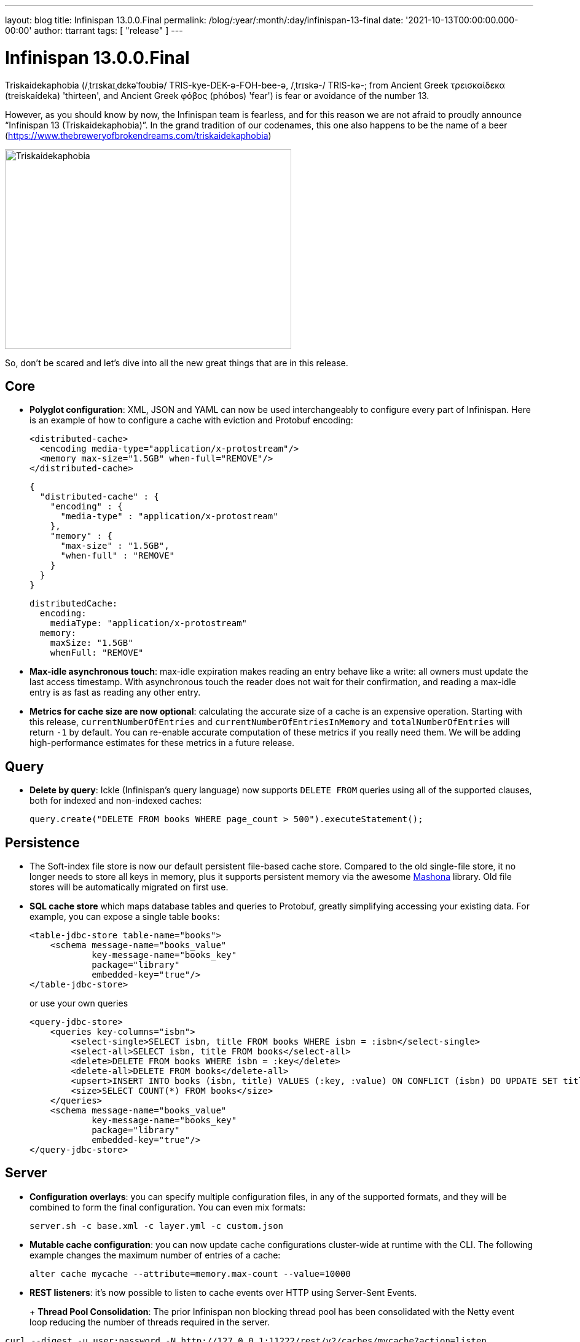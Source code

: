 ---
layout: blog
title: Infinispan 13.0.0.Final
permalink: /blog/:year/:month/:day/infinispan-13-final
date: '2021-10-13T00:00:00.000-00:00'
author: ttarrant
tags: [ "release" ]
---

= Infinispan 13.0.0.Final

Triskaidekaphobia (/ˌtrɪskaɪˌdɛkəˈfoʊbiə/ TRIS-kye-DEK-ə-FOH-bee-ə, /ˌtrɪskə-/ TRIS-kə-; from Ancient Greek τρεισκαίδεκα (treiskaídeka) 'thirteen', and Ancient Greek φόβος (phóbos) 'fear') is fear or avoidance of the number 13.

However, as you should know by now, the Infinispan team is fearless, and for this reason we are not afraid to proudly announce “Infinispan 13 (Triskaidekaphobia)”. In the grand tradition of our codenames, this one also happens to be the name of a beer (https://www.thebreweryofbrokendreams.com/triskaidekaphobia)

[caption="Triskaidekaphobia"]
image::/assets/images/blog/triskaidekaphobia.jpg[Triskaidekaphobia, 466,325]

So, don't be scared and let's dive into all the new great things that are in this release.


== Core
* *Polyglot configuration*: XML, JSON and YAML can now be used interchangeably to configure every part of Infinispan. Here is an example of how to configure a cache with eviction and Protobuf encoding:
+
[source,xml]
----
<distributed-cache>
  <encoding media-type="application/x-protostream"/>
  <memory max-size="1.5GB" when-full="REMOVE"/>
</distributed-cache>
----
+
[source,json]
----
{
  "distributed-cache" : {
    "encoding" : {
      "media-type" : "application/x-protostream"
    },
    "memory" : {
      "max-size" : "1.5GB",
      "when-full" : "REMOVE"
    }
  }
}
----
+
[source,yaml]
----
distributedCache:
  encoding:
    mediaType: "application/x-protostream"
  memory:
    maxSize: "1.5GB"
    whenFull: "REMOVE"
----
+
* *Max-idle asynchronous touch*: max-idle expiration makes reading an entry behave like a write: all owners must update the last access timestamp. With asynchronous touch the reader does not wait for their confirmation, and reading a max-idle entry is as fast as reading any other entry.
* *Metrics for cache size are now optional*: calculating the accurate size of a cache is an expensive operation. Starting with this release, `currentNumberOfEntries` and `currentNumberOfEntriesInMemory` and `totalNumberOfEntries` will return `-1` by default. You can re-enable accurate computation of these metrics if you really need them. We will be adding high-performance estimates for these metrics in a future release.

== Query

* *Delete by query*: Ickle (Infinispan's query language) now supports `DELETE FROM` queries using all of the supported clauses, both for indexed and non-indexed caches:
+
[source,java]
----
query.create("DELETE FROM books WHERE page_count > 500").executeStatement();
----


== Persistence

* The Soft-index file store is now our default persistent file-based cache store. Compared to the old single-file store, it no longer needs to store all keys in memory, plus it supports persistent memory via the awesome link:https://github.com/jhalliday/mashona[Mashona] library. Old file stores will be automatically migrated on first use.
* *SQL cache store* which maps database tables and queries to Protobuf, greatly simplifying accessing your existing data. For example, you can expose a single table `books`:
+
[source,xml]
----
<table-jdbc-store table-name="books">
    <schema message-name="books_value"
            key-message-name="books_key"
            package="library"
            embedded-key="true"/>
</table-jdbc-store>
----
+
or use your own queries
+
[source,xml]
----
<query-jdbc-store>
    <queries key-columns="isbn">
        <select-single>SELECT isbn, title FROM books WHERE isbn = :isbn</select-single>
        <select-all>SELECT isbn, title FROM books</select-all>
        <delete>DELETE FROM books WHERE isbn = :key</delete>
        <delete-all>DELETE FROM books</delete-all>
        <upsert>INSERT INTO books (isbn, title) VALUES (:key, :value) ON CONFLICT (isbn) DO UPDATE SET title = :value</upsert>
        <size>SELECT COUNT(*) FROM books</size>
    </queries>
    <schema message-name="books_value"
            key-message-name="books_key"
            package="library"
            embedded-key="true"/>
</query-jdbc-store>
----

== Server

* *Configuration overlays*: you can specify multiple configuration files, in any of the supported formats, and they will be combined to form the final configuration. You can even mix formats:
+
[source,shell]
----
server.sh -c base.xml -c layer.yml -c custom.json
----
+
* *Mutable cache configuration*: you can now update cache configurations cluster-wide at runtime with the CLI. The following example changes the maximum number of entries of a cache:
+
[source,shell]
----
alter cache mycache --attribute=memory.max-count --value=10000
----
+
* *REST listeners*: it’s now possible to listen to cache events over HTTP using Server-Sent Events.
+
+ *Thread Pool Consolidation*: The prior Infinispan non blocking thread pool has been consolidated with the Netty event loop reducing the number of threads required in the server.
[source,shell]
----
curl --digest -u user:password -N http://127.0.0.1:11222/rest/v2/caches/mycache?action=listen
event: cache-entry-created
data: 
data: {
data:    "_type": "string",
data:    "_value": "k1"
data: }

event: cache-entry-modified
data: 
data: {
data:    "_type": "string",
data:    "_value": "k1"
data: }

event: cache-entry-removed
data: 
data: {
data:    "_type": "string",
data:    "_value": "k1"
data: }
----
+
* *Rebalancing management*: control cluster re-balancing from the REST API, CLI, and Console.
* *Simple TLS for clustering*: Infinispan Server can automatically enable TLS for the cluster transport simply by specifying a security realm with a keystore/truststore server identity:
+
[source,xml]
----
<cache-container name="default" statistics="true">
  <transport cluster="cluster" server:security-realm="cluster"/>
</cache-container>
----
+
* *Distributed Security Realm*: a server security realm which can aggregate multiple sub-realms, trying each one in turn. For example, you can use this to support both certificate and password authentication on the same server.
* *PEM key/trust stores*: Support for PEM files for both keys and certificates without the need to convert them to Java keystores first.
* Full support for TLSv1.3 via native OpenSSL.

== Cluster Migration

We’ve done quite a lot of work on the cluster igration operations, making the process smoother from the REST API, CLI, and with our Kubernetes Operator

* Manually changing configurations of the cache(s) is no longer necessary
* New methods in the REST API to control the migration
* Caches created dynamically are now supported
* Simplified configuration

== Cross-site replication

* Improve cross-site replication observability
* The cross-site view (sorted list of site names currently online) and relay-nodes (members who are responsible for relaying messages between sites) are now exposed via CLI/REST/JMX.
* Detailed metrics exposed per site and per cache (response times, number of messages)
* Improve some error messages with more details.

== Infinispan Console

* Encoding-aware entry editing
+
[caption="Text caches",link=/assets/images/blog/encodingTextCache.png]
image::/assets/images/blog/thumb-encodingTextCache.png[Text caches,550,278]
+
[caption="Protobuf caches",link=/assets/images/blog/encodingProtobufCache.png]
image::/assets/images/blog/thumb-encodingProtobufCache.png[Protobuf caches,550,390]
+
* Rebalancing operations per-cache and per-cluster
+
[caption="Managing rebalancing at the cluster level",link=/assets/images/blog/rebalancingOffClusterLevel.png]
image::/assets/images/blog/thumb-rebalancingOffClusterLevel.png[Managing rebalancing at the cluster level,550,395]
+
[caption="Managing rebalancing per-cache",link=/assets/images/blog/rebalancing-per-cache-1.png]
image::/assets/images/blog/thumb-rebalancing-per-cache-1.png[Managing rebalancing per-cache,550,386]
+
[caption="Managing rebalancing per-cache",link=/assets/images/blog/rebalancing-per-cache-2.png]
image::/assets/images/blog/thumb-rebalancing-per-cache-2.png[Managing rebalancing per-cache,550,369]


== Cloud

* *Helm charts*: create Infinispan clusters with a Helm chart that lets you specify values for build and deployment configuration. Server configuration is declared using Yaml in .Values. This allows the server configuration to be customized entirely without having to update helm-chart templates locally.
* *Operator*: many fixes and improvements:
** Migrated operator-sdk from v0.18.0 -> v1.3.2
** Migrated packagemanifest -> OLM bundle format
** K8s 1.22 deprecated APIs removed

== Kubernetes CLI

* Easily connect a CLI to an operator-managed Infinispan cluster without having to specify connection details:
+
[source,shell]
----
kubectl infinispan shell -n default mycluster
[mycluster-0-37266@mycluster//containers/default]>
----

== Testing

* An InfinispanContainer which makes it easy to test your applications via the awesome link:https://www.testcontainers.org/[Testcontainers] library
+
[source,java]
----
try (InfinispanContainer container = new InfinispanContainer()) {
  container.start();
    try (RemoteCacheManager cacheManager = container.getRemoteCacheManager()) {
      RemoteCache<Object, Object> testCache = cacheManager.administration().getOrCreateCache("test", DefaultTemplate.DIST_SYNC);
      testCache.put("key", "value");
      assertEquals("value", testCache.get("key"));
    }
}
----

== Clustered Counters

* Strong counters can now expire (experimental). The counter value is reset to its initial value which may be useful to code a cluster-wide rate limiter.

== Other

* Works with JDK 17 (and still works with JDK 8 and JDK 11)
* Lots of bug fixes

== Documentation and tutorials

* Updated cache configuration docs with tabbed examples with JSON and YAML.
* Added new guides for indexing and querying caches, Hot Rod clients, and Helm charts.
* Re-organized Infinispan simple tutorials as part of the ongoing effort to clearly separate remote caches from embedded caches in our content. Infinispan simple tutorials now have their own documentation on our site at: https://infinispan.org/tutorials/simple/simple_tutorials.html 
* Updated documentation for configuring persistent cache stores and JVM memory management, including revisions to improve style, grammar, and provide high-level scanning and readability.
* Replaced the Integration Guide with a dedicated guide for Spring users as well as a guide for Hibernate caches. We’ve also linked to community projects with Quarkus, Vert.x, Keycloak, Camel, and WildFly. Check out the new Integrations category on the docs home page at: https://infinispan.org/documentation/ 

Be sure to read through link:https://infinispan.org/docs/13.0.x/titles/upgrading/upgrading.html[Upgrading Infinispan] before getting started with lucky 13.
